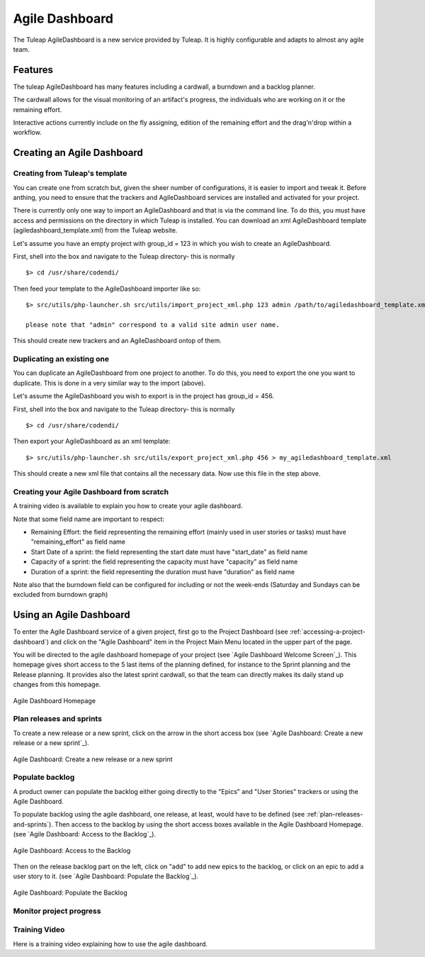 .. |SYSPRODUCTNAME| replace:: Tuleap

.. _agile-dashboard:

Agile Dashboard
===============

The Tuleap AgileDashboard is a new service provided by Tuleap.
It is highly configurable and adapts to almost any agile team.

Features
--------

The tuleap AgileDashboard has many features including a cardwall, a burndown and a backlog planner.

The cardwall allows for the visual monitoring of an artifact's progress, the individuals who are working on it
or the remaining effort.

Interactive actions currently include on the fly assigning, edition of the remaining effort and
the drag'n'drop within a workflow.


Creating an Agile Dashboard
---------------------------

Creating from Tuleap's template
```````````````````````````````

You can create one from scratch but, given the sheer number of configurations, it is
easier to import and tweak it.
Before anthing, you need to ensure that the trackers and AgileDashboard services are installed and
activated for your project.

There is currently only one way to import an AgileDashboard and that is via the command line.
To do this, you must have access and permissions on the directory in which Tuleap is installed.
You can download an xml AgileDashboard template (agiledashboard_template.xml) from the Tuleap website.

Let's assume you have an empty project with group_id = 123 in which you wish to create an AgileDashboard.

First, shell into the box and navigate to the Tuleap directory- this is normally
::

    $> cd /usr/share/codendi/

Then feed your template to the AgileDashboard importer like so:
::

    $> src/utils/php-launcher.sh src/utils/import_project_xml.php 123 admin /path/to/agiledashboard_template.xml

    please note that "admin" correspond to a valid site admin user name.

This should create new trackers and an AgileDashboard ontop of them.


Duplicating an existing one
```````````````````````````

You can duplicate an AgileDashboard from one project to another. To do this, you need to
export the one you want to duplicate. This is done in a very similar way to the import (above).

Let's assume the AgileDashboard you wish to export is in the project has group_id = 456.

First, shell into the box and navigate to the Tuleap directory- this is normally
::

    $> cd /usr/share/codendi/

Then export your AgileDashboard as an xml template:
::

    $> src/utils/php-launcher.sh src/utils/export_project_xml.php 456 > my_agiledashboard_template.xml

This should create a new xml file that contains all the necessary data. Now use this file in the step above.

Creating your Agile Dashboard from scratch
``````````````````````````````````````````

A training video is available to explain you how to create your agile dashboard.

.. raw:: html

   <iframe width="560" height="315" src="http://www.youtube.com/embed/sypv1C_yY_o" frameborder="0" allowfullscreen></iframe>


Note that some field name are important to respect:

-  Remaining Effort: the field representing the remaining effort (mainly used in user stories or tasks) must have "remaining_effort" as field name
-  Start Date of a sprint: the field representing the start date must have "start_date" as field name
-  Capacity of a sprint: the field representing the capacity must have "capacity" as field name
-  Duration of a sprint: the field representing the duration must have "duration" as field name

Note also that the burndown field can be configured for including or not the week-ends (Saturday and Sundays can be excluded from burndown graph)

Using an Agile Dashboard
------------------------
To enter the Agile Dashboard service of a given project, first go to the Project
Dashboard (see :ref:`accessing-a-project-dashboard`) and click on the "Agile Dashboard" item in the Project
Main Menu located in the upper part of the page.

You will be directed to the agile dashboard homepage of your project
(see `Agile Dashboard Welcome Screen`_).
This homepage gives short access to the 5 last items of the planning defined, for instance to the Sprint planning and the Release planning.
It provides also the latest sprint cardwall, so that the team can directly makes its daily stand up changes from this homepage.

.. figure:: ../images/screenshots/sc_agiledashboard_homepage.png
   :align: center
   :alt: Agile Dashboard Homepage
   :name: Agile Dashboard Homepage
   :width: 800px

   Agile Dashboard Homepage

.. _plan-releases-and-sprints:

Plan releases and sprints
````````````````````````
To create a new release or a new sprint, click on the arrow in the short access box (see `Agile Dashboard: Create a new release or a new sprint`_).


.. figure:: ../images/screenshots/sc_agiledashboard_create_new_release.png
   :align: center
   :alt: Create a new release or a new sprint
   :name: Create a new release or a new sprint
   :width: 600px

   Agile Dashboard: Create a new release or a new sprint



Populate backlog
````````````````
A product owner can populate the backlog either going directly to the "Epics" and "User Stories" trackers or using the
Agile Dashboard.

To populate backlog using the agile dashboard, one release, at least, would have to be defined (see :ref:`plan-releases-and-sprints`).
Then access to the backlog by using the short access boxes available in the Agile Dashboard Homepage.
(see `Agile Dashboard: Access to the Backlog`_).

.. figure:: ../images/screenshots/sc_agiledashboard_access_backlog.png
   :align: center
   :alt: Access to the Backlog
   :name: Access to the Backlog
   :width: 600px

   Agile Dashboard: Access to the Backlog

Then on the release backlog part on the left, click on "add" to add new epics to the backlog, or click on an epic to add 
a user story to it. (see `Agile Dashboard: Populate the Backlog`_).

.. figure:: ../images/screenshots/sc_agiledashboard_populate_backlog.png
   :align: center
   :alt: Populate the Backlog
   :name: Populate the Backlog
   :width: 600px

   Agile Dashboard: Populate the Backlog


Monitor project progress
````````````````````````

Training Video
``````````````
Here is a training video explaining how to use the agile dashboard.

.. raw:: html

   <iframe width="560" height="315" src="http://www.youtube.com/embed/wAJ_MosYgAM" frameborder="0" allowfullscreen></iframe>
